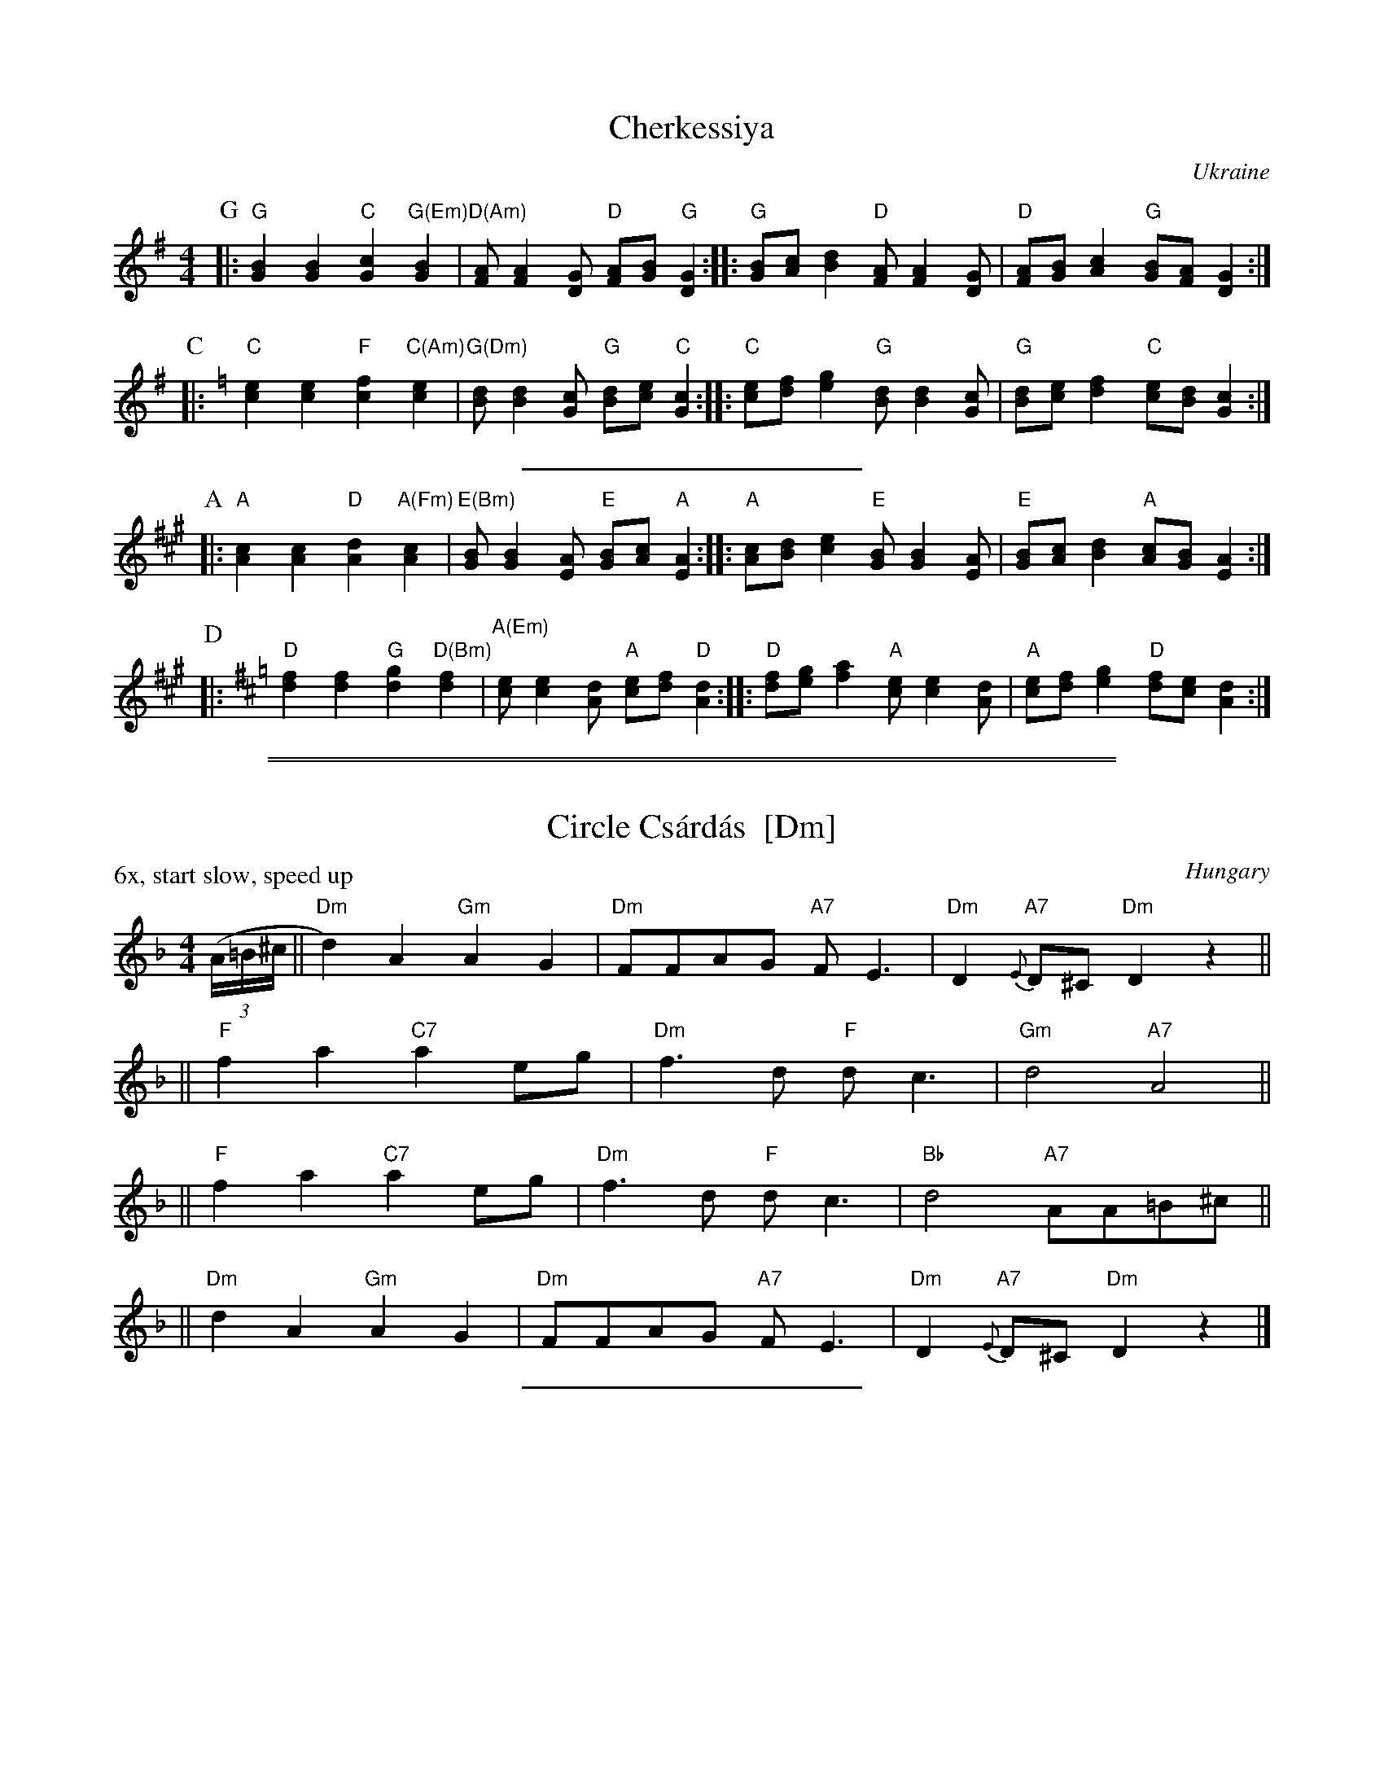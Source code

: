 
X: 1
T: Cherkessiya
O: Ukraine
Z: John Chambers <jc:trillian.mit.edu>
N: The chords in parens may be played during the repeats.
N: Use the G/C lines for C instruments, the A/D for Bb instruments.
M: 4/4
L: 1/8
K: G
P: G
|: "G"[B2G2][B2G2] "C"[c2G2]"G(Em)"[B2G2] | "D(Am)"[AF][A2F2][GD] "D"[AF][BG]"G"[G2D2] :|\
|: "G"[BG][cA][d2B2] "D"[AF][A2F2][GD] | "D"[AF][BG][c2A2] "G"[BG][AF][G2D2] :|
P: C
K: C
|: "C"[e2c2][e2c2] "F"[f2c2]"C(Am)"[e2c2] | "G(Dm)"[dB][d2B2][cG] "G"[dB][ec]"C"[c2G2] :|\
|: "C"[ec][fd][g2e2] "G"[dB][d2B2][cG] | "G"[dB][ec][f2d2] "C"[ec][dB][c2G2] :|
%%sep 5 5 200
P: A
K: A
|: "A"[c2A2][c2A2] "D"[d2A2]"A(Fm)"[c2A2] | "E(Bm)"[BG][B2G2][AE] "E"[BG][cA]"A"[A2E2] :|\
|: "A"[cA][dB][e2c2] "E"[BG][B2G2][AE] | "E"[BG][cA][d2B2] "A"[cA][BG][A2E2] :|
P: D
K: D
|: "D"[f2d2][f2d2] "G"[g2d2]"D(Bm)"[f2d2] | "A(Em)"[ec][e2c2][dA] "A"[ec][fd]"D"[d2A2] :|\
|: "D"[fd][ge][a2f2] "A"[ec][e2c2][dA] | "A"[ec][fd][g2e2] "D"[fd][ec][d2A2] :|

%%sep 1 0 500
%%sep 1 0 500


X: 1
T: Circle Cs\'ard\'as  [Dm]
R: csardas
O: Hungary
P: 6x, start slow, speed up
Z: 2002 John Chambers <jc:trillian.mit.edu> http://trillian.mit.edu/~jc/music/
M: 4/4
L: 1/8
K: Dm
((3A/=B/^c/ \
|| "Dm"d2)A2 "Gm"A2G2 | "Dm"FFAG "A7"FE3 | "Dm"D2"A7"{E}D^C "Dm"D2z2 ||
|| "F"f2a2 "C7"a2eg | "Dm"f3d "F"dc3 | "Gm"d4 "A7"A4 ||
|| "F"f2a2 "C7"a2eg | "Dm"f3d "F"dc3 | "Bb"d4 "A7"AA=B^c ||
|| "Dm"d2A2 "Gm"A2G2 | "Dm"FFAG "A7"FE3 | "Dm"D2"A7"{E}D^C "Dm"D2z2 |]

%%sep 1 1 200


X: 1
T: Circle Cs\'ard\'as  [Em]
R: csardas
O: Hungary
P: 6x, start slow, speed up
Z: 2002 John Chambers <jc:trillian.mit.edu> http://trillian.mit.edu/~jc/music/
M: 4/4
L: 1/8
K: Em
((3B/^c/^d/ \
|| "Em"e2)B2 "Am"B2A2 | "Em"GGBA "B7"GF3 | "Em"E2"B7"{F}E^D "Em"E2z2 ||
|| "G"g2b2 "D7"b2fa | "Em"g3e "G"ed3 | "Am"e4 "B7"B4 ||
|| "G"g2b2 "D7"b2fa | "Em"g3e "G"ed3 | "C"e4 "B7"BB^c^d ||
|| "Em"e2B2 "Am"B2A2 | "Em"GGBA "B7"GF3 | "Em"E2"B7"{F}E^D "Em"E2z2 |]

